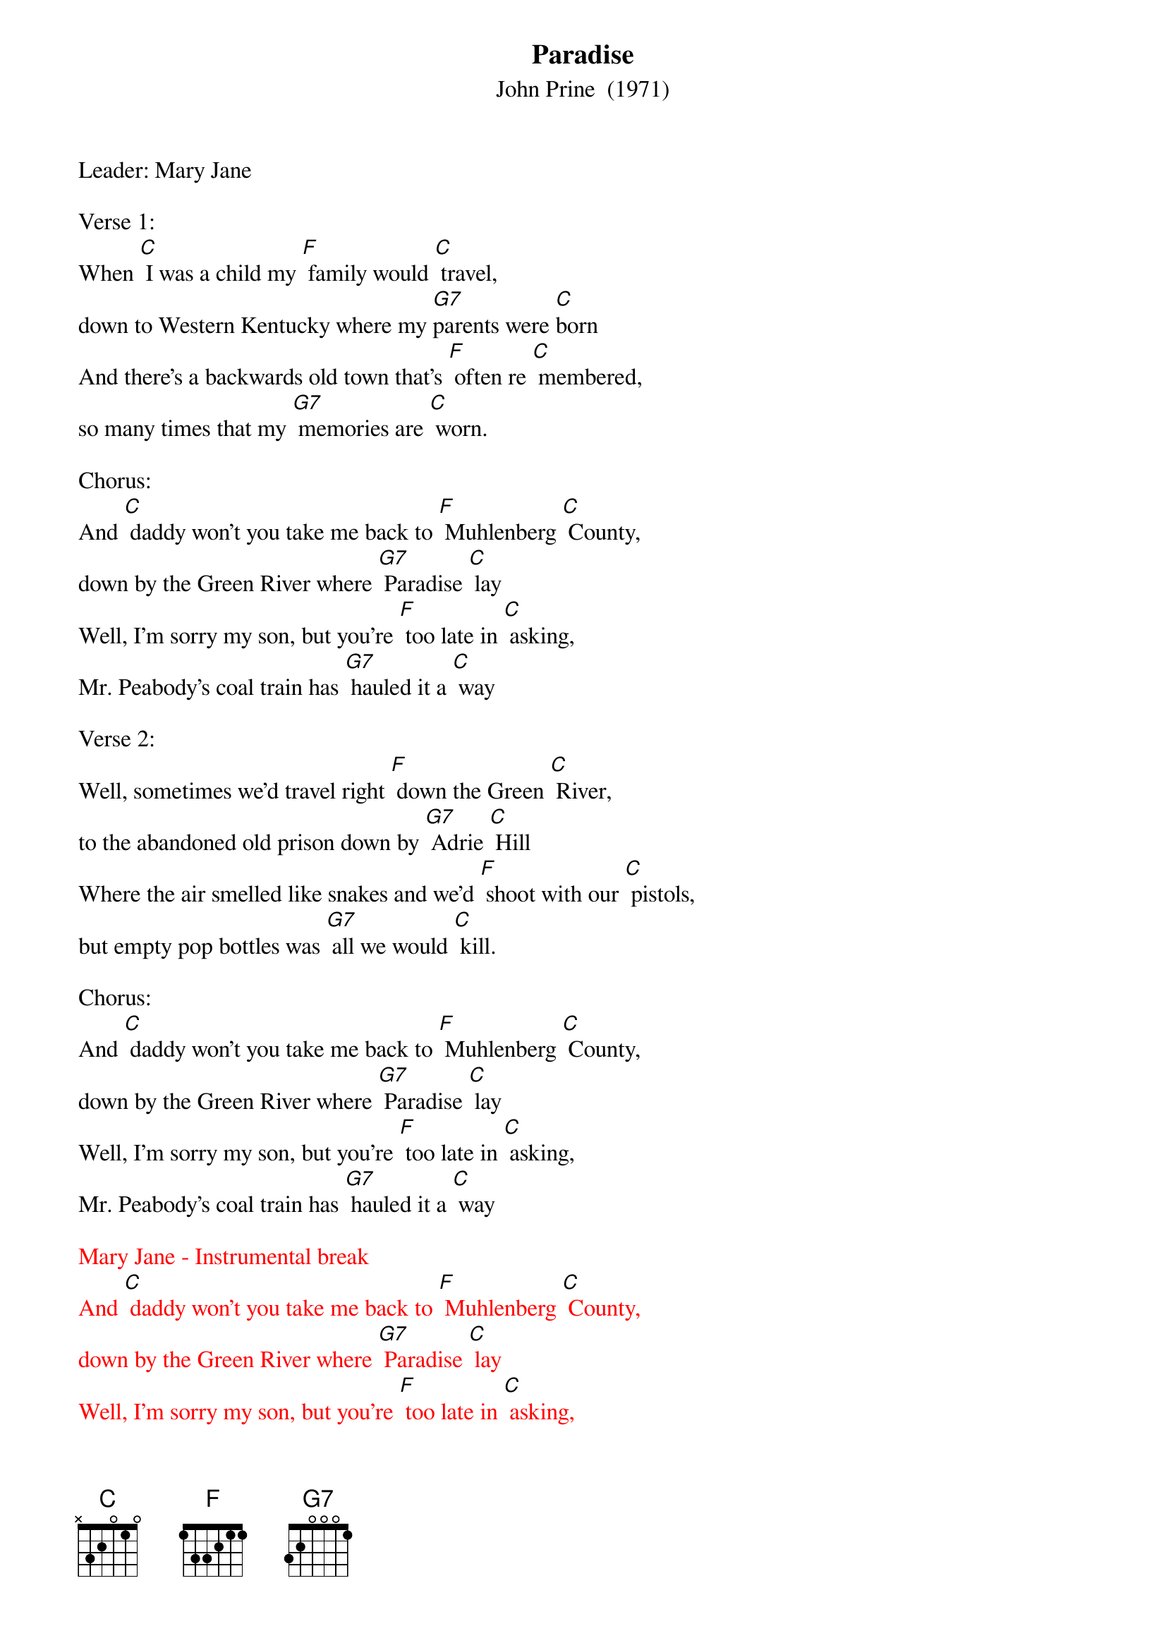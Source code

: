 {t: Paradise}
{st: John Prine  (1971)}
{Key:  C}

Leader: Mary Jane

Verse 1:
When [C] I was a child my [F] family would [C] travel,
down to Western Kentucky where my [G7]parents were [C]born
And there's a backwards old town that's [F] often re [C] membered,
so many times that my [G7] memories are [C] worn.

Chorus:
And [C] daddy won't you take me back to [F] Muhlenberg [C] County,
down by the Green River where [G7] Paradise [C] lay
Well, I'm sorry my son, but you're [F] too late in [C] asking,
Mr. Peabody's coal train has [G7] hauled it a [C] way

Verse 2:
Well, sometimes we'd travel right [F] down the Green [C] River,
to the abandoned old prison down by [G7] Adrie [C] Hill
Where the air smelled like snakes and we'd [F] shoot with our [C] pistols,
but empty pop bottles was [G7] all we would [C] kill.

Chorus:
And [C] daddy won't you take me back to [F] Muhlenberg [C] County,
down by the Green River where [G7] Paradise [C] lay
Well, I'm sorry my son, but you're [F] too late in [C] asking,
Mr. Peabody's coal train has [G7] hauled it a [C] way

{textcolour: red}
Mary Jane - Instrumental break
And [C] daddy won't you take me back to [F] Muhlenberg [C] County,
down by the Green River where [G7] Paradise [C] lay
Well, I'm sorry my son, but you're [F] too late in [C] asking,
Mr. Peabody's coal train has [G7] hauled it a [C] way
{textcolour}

Verse 3:
Then the [C] coal company came with the [F] world's largest [C] shovel,
and they tortured the timber and [G7] stripped all the [C] land
Well, they dug for their coal till the [F] land was for [C] saken,
then they wrote it all down as the [G7] progress of [C] man.

Chorus:
And [C] daddy won't you take me back to [F] Muhlenberg [C] County,
down by the Green River where [G7] Paradise [C] lay
Well, I'm sorry my son, but you're [F] too late in [C] asking,
Mr. Peabody's coal train has [G7] hauled it a [C] way

Verse 4:
When I [C] die let my ashes float [F] down the Green [C] River,
let my soul roll on up to the [G7] Rochester [C] dam
I'll be halfway to Heaven with [F] Paradise [C] waitin',
just five miles away from wher [G7] ever I [C] am.

Chorus:
And [C] daddy won't you take me back to [F] Muhlenberg [C] County,
down by the Green River where [G7] Paradise [C] lay
Well, I'm sorry my son, but you're [F] too late in [C] asking,
Mr. Peabody's coal train has [G7] hauled it a [C] way

{textcolour: red}
Mary Jane - Instrumental ending
And [C] daddy won't you take me back to [F] Muhlenberg [C] County,
down by the Green River where [G7] Paradise [C] lay
Well, I'm sorry my son, but you're [F] too late in [C] asking,
Mr. Peabody's coal train has [G7] hauled it a [C] way
{textcolour}

